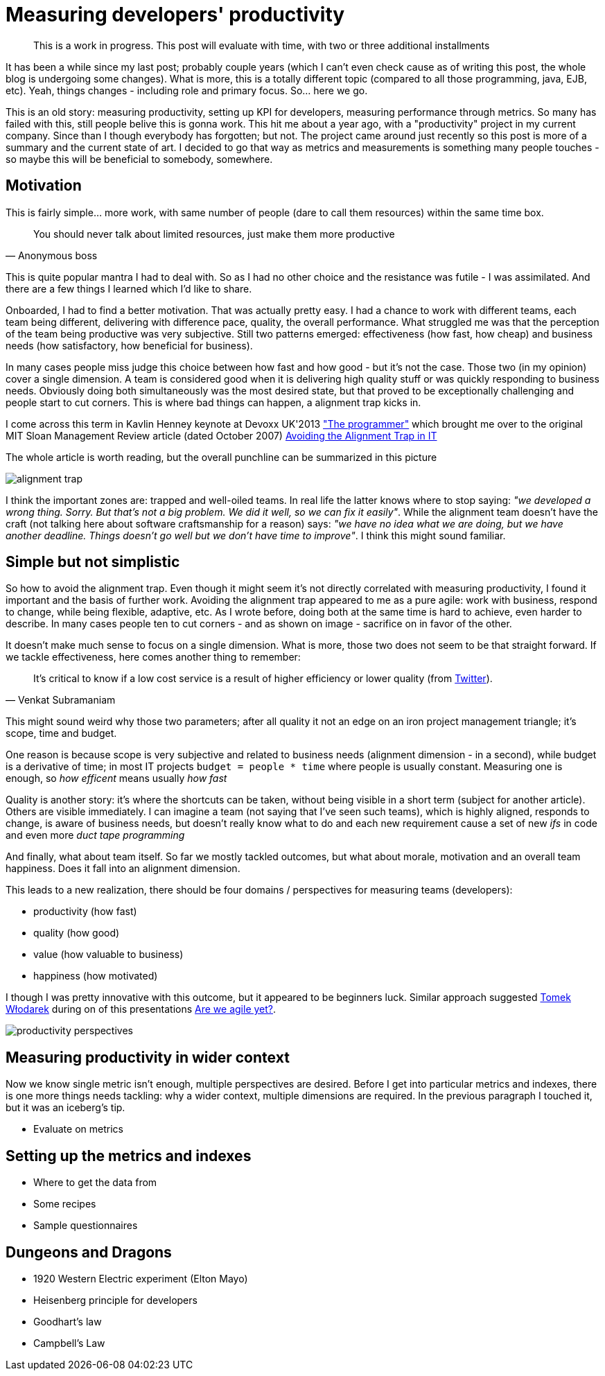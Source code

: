 = {title}
:page-layout: post
:page-categories: [posts]
:title: Measuring developers' productivity
:page-excerpt: I was once involved in a project about measuring developers' productivity. I wasn't happy with that and was happy it was over. However, it appeared to be a karmic experience and the project returned (as of writing these words). I thought writing a post summarizing previous findings would be a good idea for rehearsal.

:imagesdir: /assets/measuring-developers-productivity

____
This is a work in progress. This post will evaluate with time, with two or three additional installments
____

It has been a while since my last post; probably couple years (which I can't even check cause as of writing this post, the whole blog is undergoing some changes). What is more, this is a totally different topic (compared to all those programming, java, EJB, etc). Yeah, things changes - including role and primary focus. So... here we go.

This is an old story: measuring productivity, setting up KPI for developers, measuring performance through metrics. So many has failed with this, still people belive this is gonna work. This hit me about a year ago, with a "productivity" project in my current company. Since than I though everybody has forgotten; but not. The project came around just recently so this post is more of a summary and the current state of art. I decided to go that way as metrics and measurements is something many people touches - so maybe this will be beneficial to somebody, somewhere.

== Motivation

This is fairly simple... more work, with same number of people (dare to call them resources) within the same time box.

[quote, Anonymous boss]
____
You should never talk about limited resources, just make them more productive
____

This is quite popular mantra I had to deal with. So as I had no other choice and the resistance was futile - I was assimilated. And there are a few things I learned which I'd like to share.

Onboarded, I had to find a better motivation. That was actually pretty easy. I had a chance to work with different teams, each team being different, delivering with difference pace, quality, the overall performance. What struggled me was that the perception of the team being productive was very subjective. Still two patterns emerged: effectiveness (how fast, how cheap) and business needs (how satisfactory, how beneficial for business).

In many cases people miss judge this choice between how fast and how good - but it's not the case. Those two (in my opinion) cover a single dimension. A team is considered good when it is delivering high quality stuff or was quickly responding to business needs. Obviously doing both simultaneously was the most desired state, but that proved to be exceptionally challenging and people start to cut corners. This is where bad things can happen, a alignment trap kicks in.

I come across this term in Kavlin Henney keynote at Devoxx UK'2013 http://www.devoxx.com/display/UK13/Kevlin+Henney["The programmer"] which brought me over to the original MIT Sloan Management Review article (dated October 2007) http://sloanreview.mit.edu/article/avoiding-the-alignment-trap-in-it/[Avoiding the Alignment Trap in IT]

The whole article is worth reading, but the overall punchline can be summarized in this picture

image::alignment-trap.png[]

I think the important zones are: trapped and well-oiled teams. In real life the latter knows where to stop saying: _"we developed a wrong thing. Sorry. But that's not a big problem. We did it well, so we can fix it easily"_. While the alignment team doesn't have the craft (not talking here about software craftsmanship for a reason) says: _"we have no idea what we are doing, but we have another deadline. Things doesn't go well but we don't have time to improve"_. I think this might sound familiar.

== Simple but not simplistic

So how to avoid the alignment trap. Even though it might seem it's not directly correlated with measuring productivity, I found it important and the basis of further work. Avoiding the alignment trap appeared to me as a pure agile: work with business, respond to change, while being flexible, adaptive, etc. As I wrote before, doing both at the same time is hard to achieve, even harder to describe. In many cases people ten to cut corners - and as shown on image - sacrifice on in favor of the other.

It doesn't make much sense to focus on a single dimension. What is more, those two does not seem to be that straight forward. If we tackle effectiveness, here comes another thing to remember:

[quote, Venkat Subramaniam]
____
It's critical to know if a low cost service is a result of higher efficiency
or lower quality (from https://twitter.com/venkat_s/status/350639583056244736[Twitter]).
____

This might sound weird why those two parameters; after all quality it not an edge on an iron project management triangle; it's scope, time and budget.

One reason is because scope is very subjective and related to business needs (alignment dimension - in a second), while budget is a derivative of time; in most IT projects `budget = people * time` where people is usually constant. Measuring one is enough, so _how efficent_ means usually _how fast_

Quality is another story: it's where the shortcuts can be taken, without being visible in a short term (subject for another article). Others are visible immediately. I can imagine a team (not saying that I've seen such teams), which is highly aligned, responds to change, is aware of business needs, but doesn't really know what to do and each new requirement cause a set of new _ifs_ in code and even more _duct tape programming_

And finally, what about team itself. So far we mostly tackled outcomes, but what about morale, motivation and an overall team happiness. Does it fall into an alignment dimension.

This leads to a new realization, there should be four domains / perspectives for measuring teams (developers):

* productivity (how fast)
* quality (how good)
* value (how valuable to business)
* happiness (how motivated)

I though I was pretty innovative with this outcome, but it appeared to be beginners luck. Similar approach suggested http://www.poddrzewem.pl[Tomek Włodarek] during on of this presentations http://www.poddrzewem.pl/do-pobrania/cat_view/44-prezentacje-odczyty-konferencje[Are we agile yet?].

image::productivity-perspectives.png[]

== Measuring productivity in wider context

Now we know single metric isn't enough, multiple perspectives are desired. Before I get into particular metrics and indexes, there is one more things needs tackling: why a wider context, multiple dimensions are required. In the previous paragraph I touched it, but it was an iceberg's tip.

* Evaluate on metrics

== Setting up the metrics and indexes

* Where to get the data from
* Some recipes
* Sample questionnaires

== Dungeons and Dragons

* 1920 Western Electric experiment (Elton Mayo)
* Heisenberg principle for developers
* Goodhart's law
* Campbell's Law
